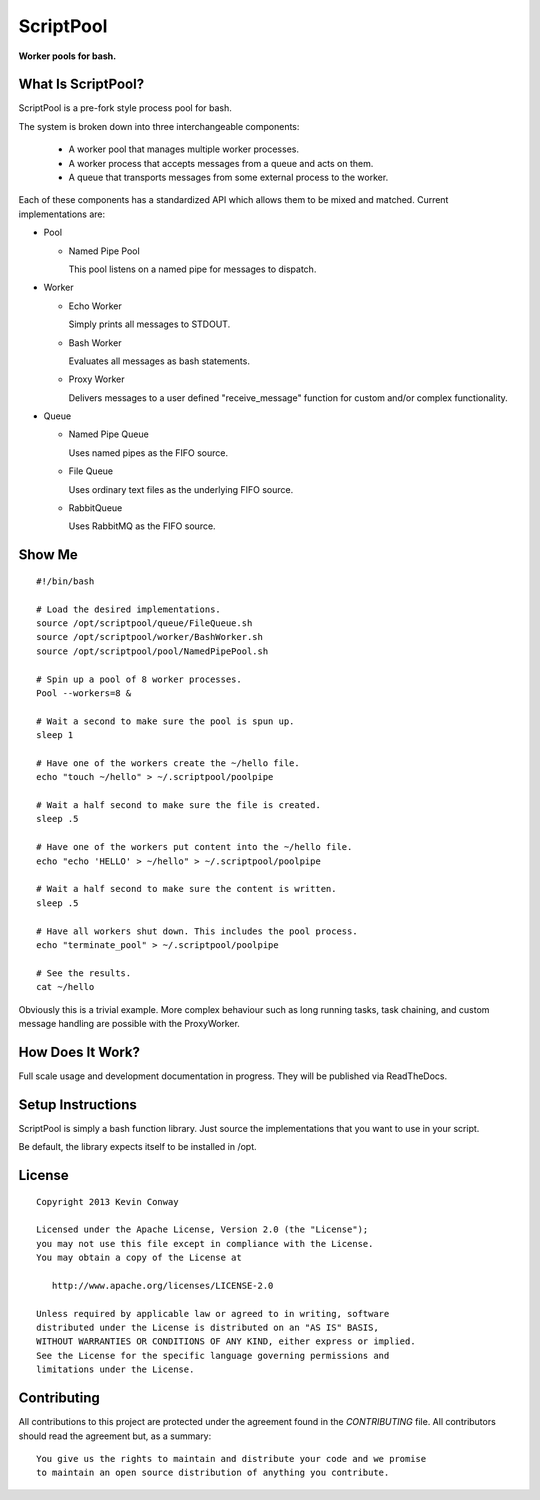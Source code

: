 ==========
ScriptPool
==========

**Worker pools for bash.**

What Is ScriptPool?
===================

ScriptPool is a pre-fork style process pool for bash.

The system is broken down into three interchangeable components:

  - A worker pool that manages multiple worker processes.

  - A worker process that accepts messages from a queue and acts on them.

  - A queue that transports messages from some external process to the worker.

Each of these components has a standardized API which allows them to be mixed
and matched. Current implementations are:

- Pool

  - Named Pipe Pool

    This pool listens on a named pipe for messages to dispatch.

- Worker

  - Echo Worker

    Simply prints all messages to STDOUT.

  - Bash Worker

    Evaluates all messages as bash statements.

  - Proxy Worker

    Delivers messages to a user defined "receive_message" function for custom
    and/or complex functionality.

- Queue

  - Named Pipe Queue

    Uses named pipes as the FIFO source.

  - File Queue

    Uses ordinary text files as the underlying FIFO source.

  - RabbitQueue

    Uses RabbitMQ as the FIFO source.

Show Me
=======

::

    #!/bin/bash

    # Load the desired implementations.
    source /opt/scriptpool/queue/FileQueue.sh
    source /opt/scriptpool/worker/BashWorker.sh
    source /opt/scriptpool/pool/NamedPipePool.sh

    # Spin up a pool of 8 worker processes.
    Pool --workers=8 &

    # Wait a second to make sure the pool is spun up.
    sleep 1

    # Have one of the workers create the ~/hello file.
    echo "touch ~/hello" > ~/.scriptpool/poolpipe

    # Wait a half second to make sure the file is created.
    sleep .5

    # Have one of the workers put content into the ~/hello file.
    echo "echo 'HELLO' > ~/hello" > ~/.scriptpool/poolpipe

    # Wait a half second to make sure the content is written.
    sleep .5

    # Have all workers shut down. This includes the pool process.
    echo "terminate_pool" > ~/.scriptpool/poolpipe

    # See the results.
    cat ~/hello

Obviously this is a trivial example. More complex behaviour such as long
running tasks, task chaining, and custom message handling are possible with
the ProxyWorker.

How Does It Work?
=================

Full scale usage and development documentation in progress. They will be
published via ReadTheDocs.

Setup Instructions
==================

ScriptPool is simply a bash function library. Just source the implementations
that you want to use in your script.

Be default, the library expects itself to be installed in /opt.

License
=======

::

    Copyright 2013 Kevin Conway

    Licensed under the Apache License, Version 2.0 (the "License");
    you may not use this file except in compliance with the License.
    You may obtain a copy of the License at

       http://www.apache.org/licenses/LICENSE-2.0

    Unless required by applicable law or agreed to in writing, software
    distributed under the License is distributed on an "AS IS" BASIS,
    WITHOUT WARRANTIES OR CONDITIONS OF ANY KIND, either express or implied.
    See the License for the specific language governing permissions and
    limitations under the License.


Contributing
============

All contributions to this project are protected under the agreement found in
the `CONTRIBUTING` file. All contributors should read the agreement but, as
a summary::

    You give us the rights to maintain and distribute your code and we promise
    to maintain an open source distribution of anything you contribute.
